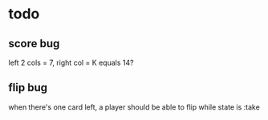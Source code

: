 * todo

** score bug
left 2 cols = 7, right col = K equals 14?

** flip bug
when there's one card left, a player should be able to flip while
state is :take
